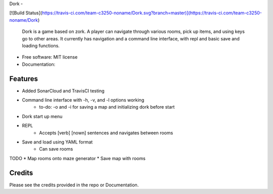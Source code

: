 Dork - 

[![Build Status](https://travis-ci.com/team-c3250-noname/Dork.svg?branch=master)](https://travis-ci.com/team-c3250-noname/Dork)

    Dork is a game based on zork. A player can navigate through various rooms,
    pick up items, and using keys go to other areas. It currently has navigation
    and a command line interface, with repl and basic save and loading functions.


* Free software: MIT license
* Documentation:


Features
--------

* Added SonarCloud and TravisCI testing
* Command line interface with -h, -v, and -l options working
    * to-do: -o and -i for saving a map and initializing dork before start
* Dork start up menu
* REPL
    * Accepts [verb] [nown] sentences and navigates between rooms
* Save and load using YAML format
    * Can save rooms

TODO
* Map rooms onto maze generator
* Save map with rooms

Credits
-------

Please see the credits provided in the repo or Documentation.
